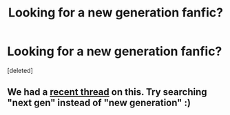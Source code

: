#+TITLE: Looking for a new generation fanfic?

* Looking for a new generation fanfic?
:PROPERTIES:
:Score: 4
:DateUnix: 1435956497.0
:DateShort: 2015-Jul-04
:FlairText: Request
:END:
[deleted]


** We had a [[https://www.reddit.com/r/HPfanfiction/comments/3b0gj6/nextgen_fics/][recent thread]] on this. Try searching "next gen" instead of "new generation" :)
:PROPERTIES:
:Author: someorangegirl
:Score: 3
:DateUnix: 1435961723.0
:DateShort: 2015-Jul-04
:END:
